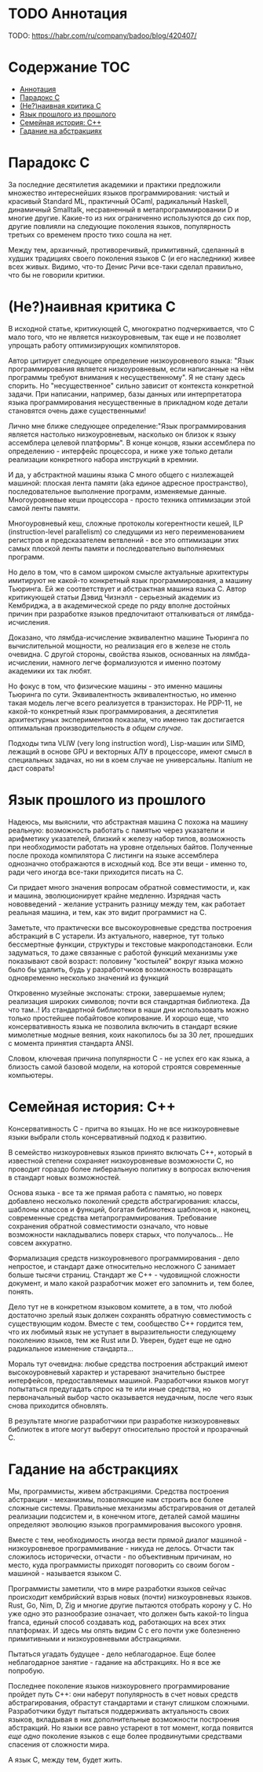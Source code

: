 * TODO Аннотация

  TODO: https://habr.com/ru/company/badoo/blog/420407/

* Содержание :TOC:
- [[#аннотация][Аннотация]]
- [[#парадокс-c][Парадокс C]]
- [[#ненаивная-критика-с][(Не?)наивная критика С]]
- [[#язык-прошлого-из-прошлого][Язык прошлого из прошлого]]
- [[#семейная-история-c][Семейная история: C++]]
- [[#гадание-на-абстракциях][Гадание на абстракциях]]

* Парадокс C

  За последние десятилетия академики и практики предложили множество интереснейших языков
  программирования: чистый и красивый Standard ML, практичный OCaml, радикальный Haskell, динамичный
  Smalltalk, несравненный в метапрограммировании D и многие другие. Какие-то из них ограниченно
  используются до сих пор, другие повлияли на следующие поколения языков, популярность третьих со
  временем просто тихо сошла на нет.

  Между тем, архаичный, противоречивый, примитивный, сделанный в худших традициях своего поколения
  языков C (и его наследники) живее всех живых. Видимо, что-то Денис Ричи все-таки сделал правильно,
  что бы не говорили критики.

* (Не?)наивная критика С

  В исходной статье, критикующей C, многократно подчеркивается, что C мало того, что не является
  низкоуровневым, так еще и не позволяет упрощать работу оптимизирующих компиляторов.

  Автор цитирует следующее определение низкоуровневого языка: "Язык программирования является
  низкоуровневым, если написанные на нём программы требуют внимания к несущественному". Я не стану
  здесь спорить. Но "несущественное" сильно зависит от контекста конкретной задачи. При написании,
  например, базы данных или интерпретатора языка программирования несущественные в прикладном коде
  детали становятся очень даже существенными!

  Лично мне ближе следующее определение:"Язык программирования является настолько низкоуровневым,
  насколько он близок к языку ассемблера целевой платформы". В конце концов, языки ассемблера по
  определению - интерфейс процессора, и ниже уже только детали реализации конкретного набора
  инструкций в кремнии.

  И да, у абстрактной машины языка C много общего с низлежащей машиной: плоская лента памяти (aka
  единое адресное пространство), последовательное выполнение программ, изменяемые данные.
  Многоуровневые кеши процессора - просто техника оптимизации этой самой ленты памяти.

  Многоуровневый кеш, сложные протоколы когерентности кешей, ILP (instruction-level parallelism) со
  следущими из него переименованием регистров и предсказателем ветвлений - все это оптимизации этих
  самых плоской ленты памяти и последовательно выполняемых программ.

  Но дело в том, что в самом широком смысле актуальные архитектуры имитируют не какой-то конкретный
  язык программирования, а машину Тьюринга. Ей же соответствует и абстрактная машина языка C. Автор
  критикующей статьи Дэвид Чизнэлл - серьезный академик из Кембриджа, а в академической среде по
  ряду вполне достойных причин при разработке языков предпочитают отталкиваться от
  лямбда-исчисления.

  Доказано, что лямбда-исчисление эквивалентно машине Тьюринга по вычислительной мощности, но
  реализация его в железе не столь очевидна. С другой стороны, свойства языков, основанных на
  лямбда-исчислении, намного легче формализуются и именно поэтому академики их так любят.

  Но фокус в том, что физические машины - это именно машины Тьюринга по сути. Эквивалентность
  эквивалентностью, но именно такая модель легче всего реализуется в транзисторах. Не PDP-11, не
  какой-то конкретный язык программирования, а десятилетия архитектурных экспериментов показали, что
  именно так достигается оптимальная производительность /в общем случае/.

  Подходы типа VLIW (very long instruction word), Lisp-машин или SIMD, лежащий в основе GPU и
  векторных АЛУ в процессоре, имеют смысл в специальных задачах, но ни в коем случае не
  универсальны. Itanium не даст соврать!

* Язык прошлого из прошлого

  Надеюсь, мы выяснили, что абстрактная машина С похожа на машину реальную: возможность работать с
  памятью через указатели и арифметику указателей, близкий к железу набор типов, возможность при
  необходимости работать на уровне отдельных байтов. Полученные после прохода компилятора C листинги
  на языке ассемблера однозначно отображаются в исходный код. Все эти вещи - именно то, ради чего
  иногда все-таки приходится писать на С.

  Си придает много значения вопросам обратной совместимости, и, как и машина, эволюционирует крайне
  медленно. Изрядная часть нововведений - желание устранить разницу между тем, как работает реальная
  машина, и тем, как это видит программист на C.

  Заметьте, что практически все высокоуровневые средства построения абстракций в C устарели. Из
  актуального, наверное, тут только бессмертные функции, структуры и текстовые макроподстановки.
  Если задуматься, то даже связанные с работой функций механизмы уже показывают свой возраст:
  половину "костылей" вокруг языка можно было бы удалить, будь у разработчиков возможность
  возвращать одновременно несколько значений из функций

  Откровенно музейные экспонаты: строки, завершаемые нулем; реализация широких символов; почти вся
  стандартная библиотека. Да что там..! Из стандартной библиотеки в наши дни использовать можно
  только простейшее побайтовое копирование. И хорошо еще, что консервативность языка не позволила
  включить в стандарт всякие мимолетные модные веяния, коих накопилось бы за 30 лет, прошедших с
  момента принятия стандарта ANSI.

  Словом, ключевая причина популярности C - не успех его как языка, а близость самой базовой модели,
  на которой строятся современные компьютеры.

* Семейная история: C++

  Консервативность C - притча во языцах. Но не все низкоуровневые языки выбрали столь консервативный
  подход к развитию.

  В семейство низкоуровневых языков принято включать С++, который в известной степени сохраняет
  низкоуровневые возможности C, но проводит гораздо более либеральную политику в вопросах
  включения в стандарт новых возможностей.

  Основа языка - все та же прямая работа с памятью, но поверх добавлено несколько поколений средств
  абстрагирования: классы, шаблоны классов и функций, богатая библиотека шаблонов и, наконец,
  современные средства метапрограммирования. Требование сохранения обратной совместимости означало,
  что новые возможности накладывались поверх старых, что получалось... Не совсем аккуратно.

  Формализация средств низкоуровневого программирования - дело непростое, и стандарт даже
  относительно несложного C занимает больше тысячи страниц. Стандарт же C++ - чудовищной сложности
  документ, и мало какой разработчик может его запомнить и, тем более, понять.

  Дело тут не в конкретном языковом комитете, а в том, что любой достаточно зрелый язык должен
  сохранять обратную совместимость с существующим кодом. Вместе с тем, сообщество С++ гордится тем,
  что их любимый язык не уступает в выразительности следующему поколению языков, тем же Rust или D.
  Уверен, будет еще не одно радикальное изменение стандарта...

  Мораль тут очевидна: любые средства построения абстракций имеют высокоуровневый характер и
  устаревают значительно быстрее интерфейсов, предоставляемых машиной. Разработчики языков могут
  попытаться предугадать спрос на те или иные средства, но первоначальный выбор часто оказывается
  неудачным, после чего язык снова приходится обновлять.

  В результате многие разработчики при разработке низкоуровневых библиотек в итоге могут выберут
  относительно простой и прозрачный C.

* Гадание на абстракциях

  Мы, программисты, живем абстракциями. Средства построения абстракции - механизмы, позволяющие нам
  строить все более сложные системы. Правильные механизмы абстрагирования от деталей реализации
  подсистем и, в конечном итоге, деталей самой машины определяют эволюцию языков программирования
  высокого уровня.

  Вместе с тем, необходимость иногда вести прямой диалог машиной - низкоуровневое программивание -
  никуда не делось. Отчасти так сложилось исторически, отчасти - по объективным причинам, но место,
  куда программисты приходят поговорить со своим богом - машиной - называется языком C.

  Программисты заметили, что в мире разработки языков сейчас происходит кембрийский взрыв новых
  (почти) низкоуровневых языков. Rust, Go, Nim, D, Zig и многие другие пытаются отобрать корону у C.
  Но уже одно это разнообразие означает, что должен быть какой-то lingua franca, единый способ
  создавать код, работающих на всех этих платформах. И здесь мы опять видим C с его почти уже
  болезненно примитивными и низкоуровневыми абстракциями.

  Пытаться угадать будущее - дело неблагодарное. Еще более неблагодарное занятие - гадание на
  абстракциях. Но я все же попробую.

  Последнее поколение языков низкоуровнего программирование пройдет путь C++: они наберут
  популярность в счет новых средств абстрагирования, обрастут стандартами и станут слишком сложными.
  Разработчики будут пытаться поддерживать актуальность своих языков, вкладывая в них дополнительные
  возможности построения абстракций. Но языки все равно устареют в тот момент, когда появится /еще
  одно/ поколение языков с еще более продвинутыми средствами спасения от сложности мира.

  А язык C, между тем, будет жить.
